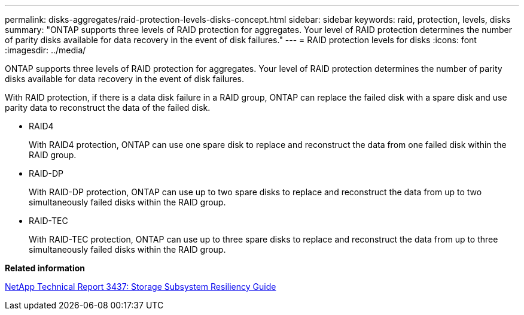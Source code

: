 ---
permalink: disks-aggregates/raid-protection-levels-disks-concept.html
sidebar: sidebar
keywords: raid, protection, levels, disks
summary: "ONTAP supports three levels of RAID protection for aggregates. Your level of RAID protection determines the number of parity disks available for data recovery in the event of disk failures."
---
= RAID protection levels for disks
:icons: font
:imagesdir: ../media/

[.lead]
ONTAP supports three levels of RAID protection for aggregates. Your level of RAID protection determines the number of parity disks available for data recovery in the event of disk failures.

With RAID protection, if there is a data disk failure in a RAID group, ONTAP can replace the failed disk with a spare disk and use parity data to reconstruct the data of the failed disk.

* RAID4
+
With RAID4 protection, ONTAP can use one spare disk to replace and reconstruct the data from one failed disk within the RAID group.

* RAID-DP
+
With RAID-DP protection, ONTAP can use up to two spare disks to replace and reconstruct the data from up to two simultaneously failed disks within the RAID group.

* RAID-TEC
+
With RAID-TEC protection, ONTAP can use up to three spare disks to replace and reconstruct the data from up to three simultaneously failed disks within the RAID group.

*Related information*

http://www.netapp.com/us/media/tr-3437.pdf[NetApp Technical Report 3437: Storage Subsystem Resiliency Guide]
